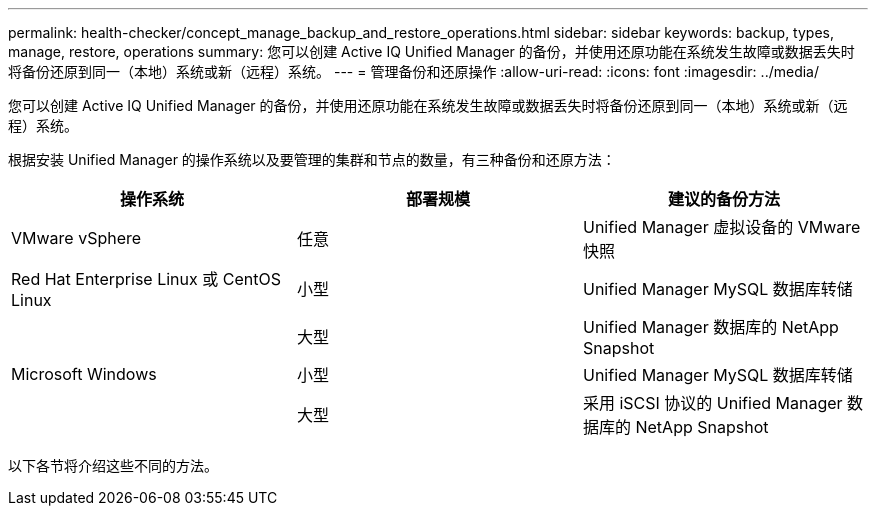 ---
permalink: health-checker/concept_manage_backup_and_restore_operations.html 
sidebar: sidebar 
keywords: backup, types, manage, restore, operations 
summary: 您可以创建 Active IQ Unified Manager 的备份，并使用还原功能在系统发生故障或数据丢失时将备份还原到同一（本地）系统或新（远程）系统。 
---
= 管理备份和还原操作
:allow-uri-read: 
:icons: font
:imagesdir: ../media/


[role="lead"]
您可以创建 Active IQ Unified Manager 的备份，并使用还原功能在系统发生故障或数据丢失时将备份还原到同一（本地）系统或新（远程）系统。

根据安装 Unified Manager 的操作系统以及要管理的集群和节点的数量，有三种备份和还原方法：

[cols="3*"]
|===
| 操作系统 | 部署规模 | 建议的备份方法 


 a| 
VMware vSphere
 a| 
任意
 a| 
Unified Manager 虚拟设备的 VMware 快照



 a| 
Red Hat Enterprise Linux 或 CentOS Linux
 a| 
小型
 a| 
Unified Manager MySQL 数据库转储



 a| 
 a| 
大型
 a| 
Unified Manager 数据库的 NetApp Snapshot



 a| 
Microsoft Windows
 a| 
小型
 a| 
Unified Manager MySQL 数据库转储



 a| 
 a| 
大型
 a| 
采用 iSCSI 协议的 Unified Manager 数据库的 NetApp Snapshot

|===
以下各节将介绍这些不同的方法。
